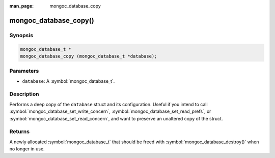 :man_page: mongoc_database_copy

mongoc_database_copy()
======================

Synopsis
--------

.. code-block:: c

  mongoc_database_t *
  mongoc_database_copy (mongoc_database_t *database);

Parameters
----------

* ``database``: A :symbol:`mongoc_database_t`.

Description
-----------

Performs a deep copy of the ``database`` struct and its configuration. Useful if you intend to call :symbol:`mongoc_database_set_write_concern`, :symbol:`mongoc_database_set_read_prefs`, or :symbol:`mongoc_database_set_read_concern`, and want to preserve an unaltered copy of the struct.

Returns
-------

A newly allocated :symbol:`mongoc_database_t` that should be freed with :symbol:`mongoc_database_destroy()` when no longer in use.

